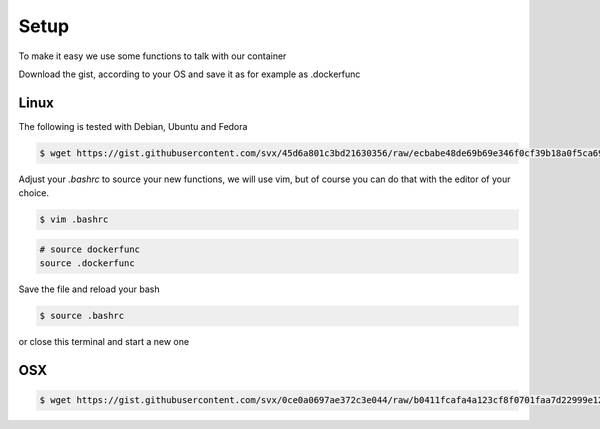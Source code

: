 Setup
=====

To make it easy we use some functions to talk with our container

Download the gist, according to your OS and save it as for example as .dockerfunc

Linux
-----

The following is tested with Debian, Ubuntu and Fedora

.. code-block:: bash

      $ wget https://gist.githubusercontent.com/svx/45d6a801c3bd21630356/raw/ecbabe48de69b69e346f0cf39b18a0f5ca696c18/mr.docs-dockerfunctions -O ~/.dockerfunc

Adjust your `.bashrc` to source your new functions, we will use vim, but of course you can do that with the editor of your choice.

.. code-block:: bash

    $ vim .bashrc

.. code-block:: bash

    # source dockerfunc
    source .dockerfunc

Save the file and reload your bash

.. code-block:: bash

    $ source .bashrc

or close this terminal and start a new one



OSX
----
.. code-block:: bash

      $ wget https://gist.githubusercontent.com/svx/0ce0a0697ae372c3e044/raw/b0411fcafa4a123cf8f0701faa7d22999e12d4fc/mr.docs-dockerfunctions-osx -O ~/.dockerfunc




